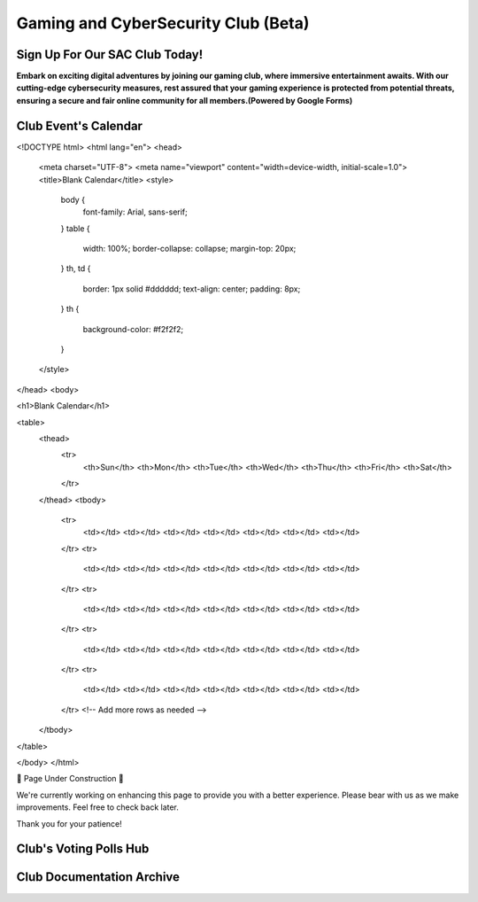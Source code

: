 **Gaming and CyberSecurity Club (Beta)**
=============================================================

Sign Up For Our SAC Club Today!
~~~~~~~~~~~~~~~~~~~~~~~~~~~~~~~~~~~~~~~~~~~~~~~~
**Embark on exciting digital adventures by joining our gaming club, where immersive entertainment awaits. With our cutting-edge cybersecurity measures, rest assured that your gaming experience is protected from potential threats, ensuring a secure and fair online community for all members.(Powered by Google Forms)**

.. raw:: HTML

   <iframe src="https://docs.google.com/forms/d/e/1FAIpQLSdsjTOzhqpjer59McshgkSb5SRIp6CJ3KlWtt6DxE2qHrNFDw/viewform?embedded=true" width="640" height="808" frameborder="0" marginheight="0" marginwidth="0">Loading…</iframe>

Club Event's Calendar 
~~~~~~~~~~~~~~~~~~~~~~~~~~~~~~~~~~~~~~~~~~~~~~~

.. raw:: HTML

<!DOCTYPE html>
<html lang="en">
<head>
  <meta charset="UTF-8">
  <meta name="viewport" content="width=device-width, initial-scale=1.0">
  <title>Blank Calendar</title>
  <style>
    body {
      font-family: Arial, sans-serif;
    }
    table {
      width: 100%;
      border-collapse: collapse;
      margin-top: 20px;
    }
    th, td {
      border: 1px solid #dddddd;
      text-align: center;
      padding: 8px;
    }
    th {
      background-color: #f2f2f2;
    }
  </style>
</head>
<body>

<h1>Blank Calendar</h1>

<table>
  <thead>
    <tr>
      <th>Sun</th>
      <th>Mon</th>
      <th>Tue</th>
      <th>Wed</th>
      <th>Thu</th>
      <th>Fri</th>
      <th>Sat</th>
    </tr>
  </thead>
  <tbody>
    <tr>
      <td></td>
      <td></td>
      <td></td>
      <td></td>
      <td></td>
      <td></td>
      <td></td>
    </tr>
    <tr>
      <td></td>
      <td></td>
      <td></td>
      <td></td>
      <td></td>
      <td></td>
      <td></td>
    </tr>
    <tr>
      <td></td>
      <td></td>
      <td></td>
      <td></td>
      <td></td>
      <td></td>
      <td></td>
    </tr>
    <tr>
      <td></td>
      <td></td>
      <td></td>
      <td></td>
      <td></td>
      <td></td>
      <td></td>
    </tr>
    <tr>
      <td></td>
      <td></td>
      <td></td>
      <td></td>
      <td></td>
      <td></td>
      <td></td>
    </tr>
    <!-- Add more rows as needed -->
  </tbody>
</table>

</body>
</html>









🚧 Page Under Construction 🚧

We're currently working on enhancing this page to provide you with a better experience. Please bear with us as we make improvements. Feel free to check back later.

Thank you for your patience!


.. image:: https://raw.githubusercontent.com/natt96z/cybersac/main/docs/img/construction-concept-illustration_114360-1718.png
   :width: 80%
   :align: center

Club's Voting Polls Hub
~~~~~~~~~~~~~~~~~~~~~~~~~~~~~~~~~~~~~~~~~~~~~~~~

Club Documentation Archive
~~~~~~~~~~~~~~~~~~~~~~~~~~~~~~~~~~~~~~~~~~~~
